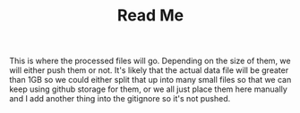 #+TITLE: Read Me

This is where the processed files will go. Depending on the size of them, we will either push them or not. It's likely that the actual data file will be greater than 1GB so we could either split that up into many small files so that we can keep using github storage for them, or we all just place them here manually and I add another thing into the gitignore so it's not pushed.

